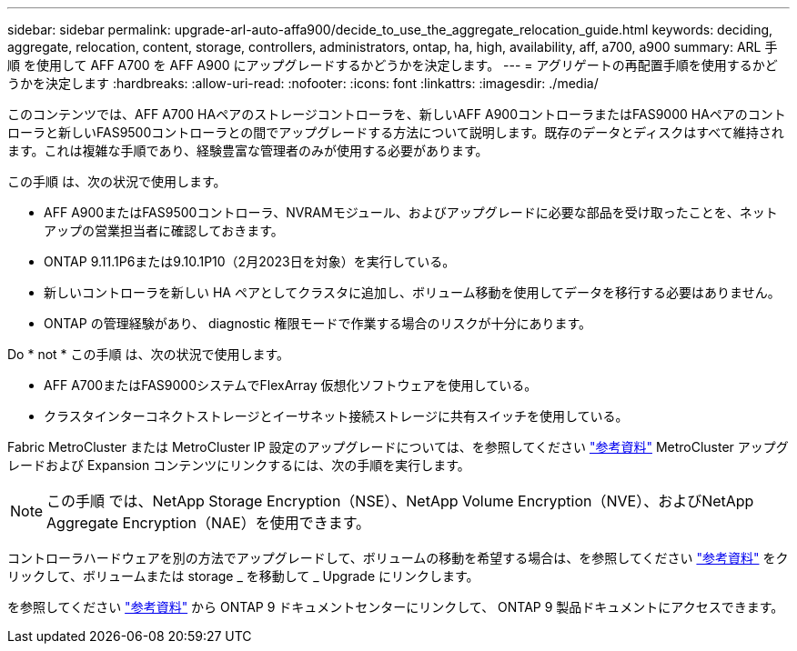 ---
sidebar: sidebar 
permalink: upgrade-arl-auto-affa900/decide_to_use_the_aggregate_relocation_guide.html 
keywords: deciding, aggregate, relocation, content, storage, controllers, administrators, ontap, ha, high, availability, aff, a700, a900 
summary: ARL 手順 を使用して AFF A700 を AFF A900 にアップグレードするかどうかを決定します。 
---
= アグリゲートの再配置手順を使用するかどうかを決定します
:hardbreaks:
:allow-uri-read: 
:nofooter: 
:icons: font
:linkattrs: 
:imagesdir: ./media/


[role="lead"]
このコンテンツでは、AFF A700 HAペアのストレージコントローラを、新しいAFF A900コントローラまたはFAS9000 HAペアのコントローラと新しいFAS9500コントローラとの間でアップグレードする方法について説明します。既存のデータとディスクはすべて維持されます。これは複雑な手順であり、経験豊富な管理者のみが使用する必要があります。

この手順 は、次の状況で使用します。

* AFF A900またはFAS9500コントローラ、NVRAMモジュール、およびアップグレードに必要な部品を受け取ったことを、ネットアップの営業担当者に確認しておきます。
* ONTAP 9.11.1P6または9.10.1P10（2月2023日を対象）を実行している。
* 新しいコントローラを新しい HA ペアとしてクラスタに追加し、ボリューム移動を使用してデータを移行する必要はありません。
* ONTAP の管理経験があり、 diagnostic 権限モードで作業する場合のリスクが十分にあります。


Do * not * この手順 は、次の状況で使用します。

* AFF A700またはFAS9000システムでFlexArray 仮想化ソフトウェアを使用している。
* クラスタインターコネクトストレージとイーサネット接続ストレージに共有スイッチを使用している。


Fabric MetroCluster または MetroCluster IP 設定のアップグレードについては、を参照してください link:other_references.html["参考資料"] MetroCluster アップグレードおよび Expansion コンテンツにリンクするには、次の手順を実行します。


NOTE: この手順 では、NetApp Storage Encryption（NSE）、NetApp Volume Encryption（NVE）、およびNetApp Aggregate Encryption（NAE）を使用できます。

コントローラハードウェアを別の方法でアップグレードして、ボリュームの移動を希望する場合は、を参照してください link:other_references.html["参考資料"] をクリックして、ボリュームまたは storage _ を移動して _ Upgrade にリンクします。

を参照してください link:other_references.html["参考資料"] から ONTAP 9 ドキュメントセンターにリンクして、 ONTAP 9 製品ドキュメントにアクセスできます。
